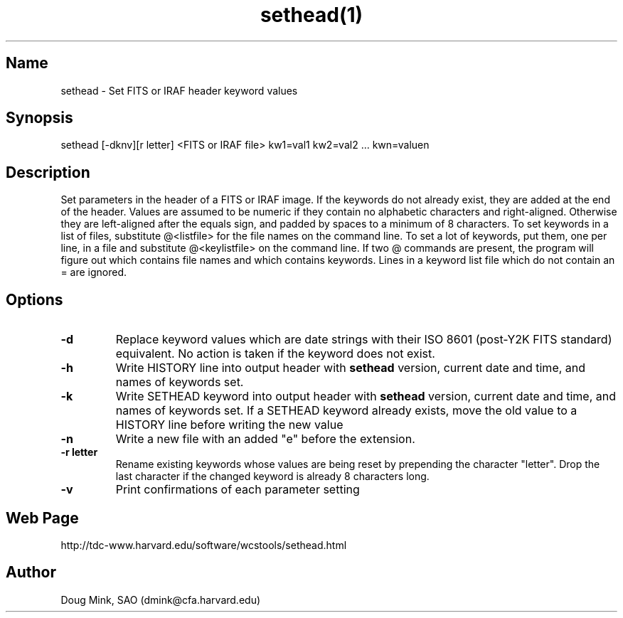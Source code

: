 .TH sethead(1) WCS "20 December 1999"
.SH Name
sethead \- Set FITS or IRAF header keyword values
.SH Synopsis
sethead [-dknv][r letter] <FITS or IRAF file> kw1=val1 kw2=val2 ... kwn=valuen
.SH Description
Set parameters in the header of a FITS or IRAF image.  If the keywords do
not already exist, they are added at the end of the header.  Values are
assumed to be numeric if they contain no alphabetic characters and
right-aligned.  Otherwise they are left-aligned after the equals sign,
and padded by spaces to a minimum of 8 characters.
To set keywords in a list of files, substitute @<listfile> for the file
names on the command line.  To set a lot of keywords, put them, one per
line, in a file and substitute @<keylistfile> on the command line.
If two @ commands are present, the program will figure out which contains
file names and which contains keywords.  Lines in a keyword list file which
do not contain an = are ignored.

.SH Options
.TP
.B \-d
Replace keyword values which are date strings with their ISO 8601 (post-Y2K
FITS standard) equivalent.  No action is taken if the keyword does not exist.
.TP
.B \-h
Write HISTORY line into output header with 
.B sethead
version, current date and time, and names of keywords set.
.TP
.B \-k
Write SETHEAD keyword into output header with 
.B sethead
version, current date and time, and names of keywords set.  
If a SETHEAD keyword already exists, move the old value to a
HISTORY line before writing the new value
.TP
.B \-n
Write a new file with an added "e" before the extension.
.TP
.B \-r letter
Rename existing keywords whose values are being reset by prepending
the character "letter".  Drop the last character if the changed
keyword is already 8 characters long.
.TP
.B \-v
Print confirmations of each parameter setting
.SH Web Page
http://tdc-www.harvard.edu/software/wcstools/sethead.html
.SH Author
Doug Mink, SAO (dmink@cfa.harvard.edu)
